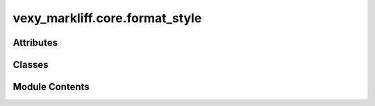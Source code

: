 vexy_markliff.core.format_style
===============================

.. py:module:: vexy_markliff.core.format_style

.. autoapi-nested-parse::

   Format Style attribute serialization for XLIFF.



Attributes
----------

.. autoapisummary::

   vexy_markliff.core.format_style.logger


Classes
-------

.. autoapisummary::

   vexy_markliff.core.format_style.FormatStyleSerializer


Module Contents
---------------

.. py:data:: logger

.. py:class:: FormatStyleSerializer

   Serialize HTML attributes for XLIFF Format Style module.


   .. py:method:: escape_value(value: str) -> str
      :staticmethod:


      Escape special characters in attribute values.

      :param value: Attribute value to escape

      :returns: Escaped value



   .. py:method:: unescape_value(value: str) -> str
      :staticmethod:


      Unescape special characters in attribute values.

      :param value: Escaped attribute value

      :returns: Unescaped value



   .. py:method:: serialize_attributes(attributes: dict[str, Any]) -> str

      Serialize HTML attributes to fs:subFs format.

      Format: name1,value1\name2,value2\name3,value3
      - Comma separates name from value
      - Backslash separates attribute pairs
      - Literal commas escaped as \,
      - Literal backslashes escaped as \\
      - Empty values become name,

      :param attributes: Dictionary of attribute name-value pairs

      :returns: subFs string
      :rtype: Serialized fs

      .. rubric:: Examples

      >>> serializer = FormatStyleSerializer()
      >>> serializer.serialize_attributes({"class": "test", "id": "main"})
      'class,test\\id,main'
      >>> serializer.serialize_attributes({"href": "http://example.com", "target": "_blank"})
      'href,http://example.com\\target,_blank'
      >>> serializer.serialize_attributes({"disabled": ""})
      'disabled,'
      >>> serializer.serialize_attributes({})
      ''



   .. py:method:: deserialize_attributes(subfs: str) -> dict[str, str]

      Deserialize fs:subFs format to HTML attributes.

      :param subfs: Serialized fs:subFs string

      :returns: Dictionary of attribute name-value pairs

      .. rubric:: Examples

      >>> serializer = FormatStyleSerializer()
      >>> serializer.deserialize_attributes('class,test\\id,main')
      {'class': 'test', 'id': 'main'}
      >>> serializer.deserialize_attributes('href,http://example.com\\target,_blank')
      {'href': 'http://example.com', 'target': '_blank'}
      >>> serializer.deserialize_attributes('disabled,')
      {'disabled': ''}
      >>> serializer.deserialize_attributes('')
      {}



   .. py:method:: _split_attribute_pairs(text: str) -> list[str]

      Split fs:subFs string into attribute pairs.

      Handles special cases:
      - \, is an escaped comma (not a separator)
      - \\ is an escaped backslash (not a separator)
      - \ followed by anything else is a separator

      :param text: fs:subFs string to split

      :returns: List of attribute pairs



   .. py:method:: _split_unescaped(text: str, delimiter: str, max_split: int = -1) -> list[str]

      Split text by unescaped delimiter.

      :param text: Text to split
      :param delimiter: Delimiter character
      :param max_split: Maximum number of splits (-1 for unlimited)

      :returns: List of split parts



   .. py:method:: format_fs_element(tag_name: str, attributes: dict[str, Any] | None = None) -> dict[str, str]

      Format an HTML element for XLIFF Format Style attributes.

      :param tag_name: HTML element tag name
      :param attributes: Optional dictionary of HTML attributes

      :returns: fs and optionally fs:subFs attributes
      :rtype: Dictionary with fs

      :raises ValidationError: If input validation fails



   .. py:method:: serialize_inline_attributes(tag_name: str, attributes: dict[str, Any] | None = None) -> str

      Serialize inline element attributes for mrk elements.

      :param tag_name: HTML element tag name
      :param attributes: Optional dictionary of HTML attributes

      :returns: fs and fs:subFs value for mrk element
      :rtype: Combined fs



   .. py:method:: deserialize_inline_attributes(combined: str) -> tuple[str, dict[str, str]]

      Deserialize combined inline attributes from mrk element.

      :param combined: Combined fs:fs#fs:subFs value

      :returns: Tuple of (tag_name, attributes)
